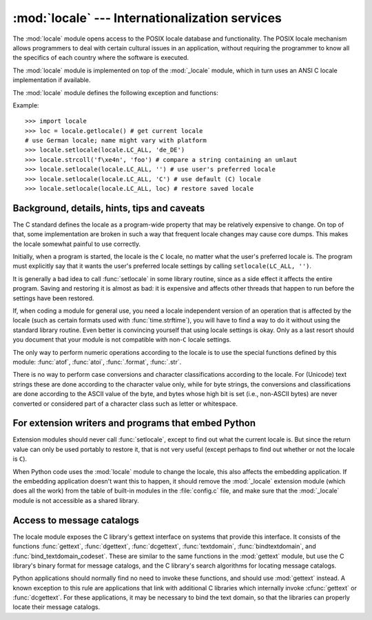 :mod:`locale` --- Internationalization services
===============================================

.. module:: locale
   :synopsis: Internationalization services.
.. moduleauthor:: Martin von Löwis <martin@v.loewis.de>
.. sectionauthor:: Martin von Löwis <martin@v.loewis.de>


The :mod:`locale` module opens access to the POSIX locale database and
functionality. The POSIX locale mechanism allows programmers to deal with
certain cultural issues in an application, without requiring the programmer to
know all the specifics of each country where the software is executed.

.. index:: module: _locale

The :mod:`locale` module is implemented on top of the :mod:`_locale` module,
which in turn uses an ANSI C locale implementation if available.

The :mod:`locale` module defines the following exception and functions:


.. exception:: Error

   Exception raised when :func:`setlocale` fails.


.. function:: setlocale(category, locale=None)

   If *locale* is specified, it may be a string, a tuple of the form ``(language
   code, encoding)``, or ``None``. If it is a tuple, it is converted to a string
   using the locale aliasing engine.  If *locale* is given and not ``None``,
   :func:`setlocale` modifies the locale setting for the *category*.  The available
   categories are listed in the data description below.  The value is the name of a
   locale.  An empty string specifies the user's default settings. If the
   modification of the locale fails, the exception :exc:`Error` is raised.  If
   successful, the new locale setting is returned.

   If *locale* is omitted or ``None``, the current setting for *category* is
   returned.

   :func:`setlocale` is not thread-safe on most systems. Applications typically
   start with a call of ::

      import locale
      locale.setlocale(locale.LC_ALL, '')

   This sets the locale for all categories to the user's default setting (typically
   specified in the :envvar:`LANG` environment variable).  If the locale is not
   changed thereafter, using multithreading should not cause problems.


.. function:: localeconv()

   Returns the database of the local conventions as a dictionary. This dictionary
   has the following strings as keys:

   +----------------------+-------------------------------------+--------------------------------+
   | Category             | Key                                 | Meaning                        |
   +======================+=====================================+================================+
   | :const:`LC_NUMERIC`  | ``'decimal_point'``                 | Decimal point character.       |
   +----------------------+-------------------------------------+--------------------------------+
   |                      | ``'grouping'``                      | Sequence of numbers specifying |
   |                      |                                     | which relative positions the   |
   |                      |                                     | ``'thousands_sep'`` is         |
   |                      |                                     | expected.  If the sequence is  |
   |                      |                                     | terminated with                |
   |                      |                                     | :const:`CHAR_MAX`, no further  |
   |                      |                                     | grouping is performed. If the  |
   |                      |                                     | sequence terminates with a     |
   |                      |                                     | ``0``,  the last group size is |
   |                      |                                     | repeatedly used.               |
   +----------------------+-------------------------------------+--------------------------------+
   |                      | ``'thousands_sep'``                 | Character used between groups. |
   +----------------------+-------------------------------------+--------------------------------+
   | :const:`LC_MONETARY` | ``'int_curr_symbol'``               | International currency symbol. |
   +----------------------+-------------------------------------+--------------------------------+
   |                      | ``'currency_symbol'``               | Local currency symbol.         |
   +----------------------+-------------------------------------+--------------------------------+
   |                      | ``'p_cs_precedes/n_cs_precedes'``   | Whether the currency symbol    |
   |                      |                                     | precedes the value (for        |
   |                      |                                     | positive resp. negative        |
   |                      |                                     | values).                       |
   +----------------------+-------------------------------------+--------------------------------+
   |                      | ``'p_sep_by_space/n_sep_by_space'`` | Whether the currency symbol is |
   |                      |                                     | separated from the value  by a |
   |                      |                                     | space (for positive resp.      |
   |                      |                                     | negative values).              |
   +----------------------+-------------------------------------+--------------------------------+
   |                      | ``'mon_decimal_point'``             | Decimal point used for         |
   |                      |                                     | monetary values.               |
   +----------------------+-------------------------------------+--------------------------------+
   |                      | ``'frac_digits'``                   | Number of fractional digits    |
   |                      |                                     | used in local formatting of    |
   |                      |                                     | monetary values.               |
   +----------------------+-------------------------------------+--------------------------------+
   |                      | ``'int_frac_digits'``               | Number of fractional digits    |
   |                      |                                     | used in international          |
   |                      |                                     | formatting of monetary values. |
   +----------------------+-------------------------------------+--------------------------------+
   |                      | ``'mon_thousands_sep'``             | Group separator used for       |
   |                      |                                     | monetary values.               |
   +----------------------+-------------------------------------+--------------------------------+
   |                      | ``'mon_grouping'``                  | Equivalent to ``'grouping'``,  |
   |                      |                                     | used for monetary values.      |
   +----------------------+-------------------------------------+--------------------------------+
   |                      | ``'positive_sign'``                 | Symbol used to annotate a      |
   |                      |                                     | positive monetary value.       |
   +----------------------+-------------------------------------+--------------------------------+
   |                      | ``'negative_sign'``                 | Symbol used to annotate a      |
   |                      |                                     | negative monetary value.       |
   +----------------------+-------------------------------------+--------------------------------+
   |                      | ``'p_sign_posn/n_sign_posn'``       | The position of the sign (for  |
   |                      |                                     | positive resp. negative        |
   |                      |                                     | values), see below.            |
   +----------------------+-------------------------------------+--------------------------------+

   All numeric values can be set to :const:`CHAR_MAX` to indicate that there is no
   value specified in this locale.

   The possible values for ``'p_sign_posn'`` and ``'n_sign_posn'`` are given below.

   +--------------+-----------------------------------------+
   | Value        | Explanation                             |
   +==============+=========================================+
   | ``0``        | Currency and value are surrounded by    |
   |              | parentheses.                            |
   +--------------+-----------------------------------------+
   | ``1``        | The sign should precede the value and   |
   |              | currency symbol.                        |
   +--------------+-----------------------------------------+
   | ``2``        | The sign should follow the value and    |
   |              | currency symbol.                        |
   +--------------+-----------------------------------------+
   | ``3``        | The sign should immediately precede the |
   |              | value.                                  |
   +--------------+-----------------------------------------+
   | ``4``        | The sign should immediately follow the  |
   |              | value.                                  |
   +--------------+-----------------------------------------+
   | ``CHAR_MAX`` | Nothing is specified in this locale.    |
   +--------------+-----------------------------------------+


.. function:: nl_langinfo(option)

   Return some locale-specific information as a string.  This function is not
   available on all systems, and the set of possible options might also vary
   across platforms.  The possible argument values are numbers, for which
   symbolic constants are available in the locale module.

   The :func:`nl_langinfo` function accepts one of the following keys.  Most
   descriptions are taken from the corresponding description in the GNU C
   library.

   .. data:: CODESET

      Get a string with the name of the character encoding used in the
      selected locale.

   .. data:: D_T_FMT

      Get a string that can be used as a format string for :func:`strftime` to
      represent time and date in a locale-specific way.

   .. data:: D_FMT

      Get a string that can be used as a format string for :func:`strftime` to
      represent a date in a locale-specific way.

   .. data:: T_FMT

      Get a string that can be used as a format string for :func:`strftime` to
      represent a time in a locale-specific way.

   .. data:: T_FMT_AMPM

      Get a format string for :func:`strftime` to represent time in the am/pm
      format.

   .. data:: DAY_1 ... DAY_7

      Get the name of the n-th day of the week.

      .. note::

         This follows the US convention of :const:`DAY_1` being Sunday, not the
         international convention (ISO 8601) that Monday is the first day of the
         week.

   .. data:: ABDAY_1 ... ABDAY_7

      Get the abbreviated name of the n-th day of the week.

   .. data:: MON_1 ... MON_12

      Get the name of the n-th month.

   .. data:: ABMON_1 ... ABMON_12

      Get the abbreviated name of the n-th month.

   .. data:: RADIXCHAR

      Get the radix character (decimal dot, decimal comma, etc.)

   .. data:: THOUSEP

      Get the separator character for thousands (groups of three digits).

   .. data:: YESEXPR

      Get a regular expression that can be used with the regex function to
      recognize a positive response to a yes/no question.

      .. note::

         The expression is in the syntax suitable for the :cfunc:`regex` function
         from the C library, which might differ from the syntax used in :mod:`re`.

   .. data:: NOEXPR

      Get a regular expression that can be used with the regex(3) function to
      recognize a negative response to a yes/no question.

   .. data:: CRNCYSTR

      Get the currency symbol, preceded by "-" if the symbol should appear before
      the value, "+" if the symbol should appear after the value, or "." if the
      symbol should replace the radix character.

   .. data:: ERA

      Get a string that represents the era used in the current locale.

      Most locales do not define this value.  An example of a locale which does
      define this value is the Japanese one.  In Japan, the traditional
      representation of dates includes the name of the era corresponding to the
      then-emperor's reign.

      Normally it should not be necessary to use this value directly. Specifying
      the ``E`` modifier in their format strings causes the :func:`strftime`
      function to use this information.  The format of the returned string is not
      specified, and therefore you should not assume knowledge of it on different
      systems.

   .. data:: ERA_D_T_FMT

      Get a format string for :func:`strftime` to represent dates and times in a
      locale-specific era-based way.

   .. data:: ERA_D_FMT

      Get a format string for :func:`strftime` to represent time in a
      locale-specific era-based way.

   .. data:: ALT_DIGITS

      Get a representation of up to 100 values used to represent the values
      0 to 99.


.. function:: getdefaultlocale([envvars])

   Tries to determine the default locale settings and returns them as a tuple of
   the form ``(language code, encoding)``.

   According to POSIX, a program which has not called ``setlocale(LC_ALL, '')``
   runs using the portable ``'C'`` locale.  Calling ``setlocale(LC_ALL, '')`` lets
   it use the default locale as defined by the :envvar:`LANG` variable.  Since we
   do not want to interfere with the current locale setting we thus emulate the
   behavior in the way described above.

   To maintain compatibility with other platforms, not only the :envvar:`LANG`
   variable is tested, but a list of variables given as envvars parameter.  The
   first found to be defined will be used.  *envvars* defaults to the search
   path used in GNU gettext; it must always contain the variable name
   ``'LANG'``.  The GNU gettext search path contains ``'LC_ALL'``,
   ``'LC_CTYPE'``, ``'LANG'`` and ``'LANGUAGE'``, in that order.

   Except for the code ``'C'``, the language code corresponds to :rfc:`1766`.
   *language code* and *encoding* may be ``None`` if their values cannot be
   determined.


.. function:: getlocale(category=LC_CTYPE)

   Returns the current setting for the given locale category as sequence containing
   *language code*, *encoding*. *category* may be one of the :const:`LC_\*` values
   except :const:`LC_ALL`.  It defaults to :const:`LC_CTYPE`.

   Except for the code ``'C'``, the language code corresponds to :rfc:`1766`.
   *language code* and *encoding* may be ``None`` if their values cannot be
   determined.


.. function:: getpreferredencoding(do_setlocale=True)

   Return the encoding used for text data, according to user preferences.  User
   preferences are expressed differently on different systems, and might not be
   available programmatically on some systems, so this function only returns a
   guess.

   On some systems, it is necessary to invoke :func:`setlocale` to obtain the user
   preferences, so this function is not thread-safe. If invoking setlocale is not
   necessary or desired, *do_setlocale* should be set to ``False``.


.. function:: normalize(localename)

   Returns a normalized locale code for the given locale name.  The returned locale
   code is formatted for use with :func:`setlocale`.  If normalization fails, the
   original name is returned unchanged.

   If the given encoding is not known, the function defaults to the default
   encoding for the locale code just like :func:`setlocale`.


.. function:: resetlocale(category=LC_ALL)

   Sets the locale for *category* to the default setting.

   The default setting is determined by calling :func:`getdefaultlocale`.
   *category* defaults to :const:`LC_ALL`.


.. function:: strcoll(string1, string2)

   Compares two strings according to the current :const:`LC_COLLATE` setting. As
   any other compare function, returns a negative, or a positive value, or ``0``,
   depending on whether *string1* collates before or after *string2* or is equal to
   it.


.. function:: strxfrm(string)

   Transforms a string to one that can be used in locale-aware
   comparisons.  For example, ``strxfrm(s1) < strxfrm(s2)`` is
   equivalent to ``strcoll(s1, s2) < 0``.  This function can be used
   when the same string is compared repeatedly, e.g. when collating a
   sequence of strings.


.. function:: format(format, val, grouping=False, monetary=False)

   Formats a number *val* according to the current :const:`LC_NUMERIC` setting.
   The format follows the conventions of the ``%`` operator.  For floating point
   values, the decimal point is modified if appropriate.  If *grouping* is true,
   also takes the grouping into account.

   If *monetary* is true, the conversion uses monetary thousands separator and
   grouping strings.

   Please note that this function will only work for exactly one %char specifier.
   For whole format strings, use :func:`format_string`.


.. function:: format_string(format, val, grouping=False)

   Processes formatting specifiers as in ``format % val``, but takes the current
   locale settings into account.


.. function:: currency(val, symbol=True, grouping=False, international=False)

   Formats a number *val* according to the current :const:`LC_MONETARY` settings.

   The returned string includes the currency symbol if *symbol* is true, which is
   the default. If *grouping* is true (which is not the default), grouping is done
   with the value. If *international* is true (which is not the default), the
   international currency symbol is used.

   Note that this function will not work with the 'C' locale, so you have to set a
   locale via :func:`setlocale` first.


.. function:: str(float)

   Formats a floating point number using the same format as the built-in function
   ``str(float)``, but takes the decimal point into account.


.. function:: atof(string)

   Converts a string to a floating point number, following the :const:`LC_NUMERIC`
   settings.


.. function:: atoi(string)

   Converts a string to an integer, following the :const:`LC_NUMERIC` conventions.


.. data:: LC_CTYPE

   .. index:: module: string

   Locale category for the character type functions.  Depending on the settings of
   this category, the functions of module :mod:`string` dealing with case change
   their behaviour.


.. data:: LC_COLLATE

   Locale category for sorting strings.  The functions :func:`strcoll` and
   :func:`strxfrm` of the :mod:`locale` module are affected.


.. data:: LC_TIME

   Locale category for the formatting of time.  The function :func:`time.strftime`
   follows these conventions.


.. data:: LC_MONETARY

   Locale category for formatting of monetary values.  The available options are
   available from the :func:`localeconv` function.


.. data:: LC_MESSAGES

   Locale category for message display. Python currently does not support
   application specific locale-aware messages.  Messages displayed by the operating
   system, like those returned by :func:`os.strerror` might be affected by this
   category.


.. data:: LC_NUMERIC

   Locale category for formatting numbers.  The functions :func:`.format`,
   :func:`atoi`, :func:`atof` and :func:`.str` of the :mod:`locale` module are
   affected by that category.  All other numeric formatting operations are not
   affected.


.. data:: LC_ALL

   Combination of all locale settings.  If this flag is used when the locale is
   changed, setting the locale for all categories is attempted. If that fails for
   any category, no category is changed at all.  When the locale is retrieved using
   this flag, a string indicating the setting for all categories is returned. This
   string can be later used to restore the settings.


.. data:: CHAR_MAX

   This is a symbolic constant used for different values returned by
   :func:`localeconv`.


Example::

   >>> import locale
   >>> loc = locale.getlocale() # get current locale
   # use German locale; name might vary with platform
   >>> locale.setlocale(locale.LC_ALL, 'de_DE')
   >>> locale.strcoll('f\xe4n', 'foo') # compare a string containing an umlaut
   >>> locale.setlocale(locale.LC_ALL, '') # use user's preferred locale
   >>> locale.setlocale(locale.LC_ALL, 'C') # use default (C) locale
   >>> locale.setlocale(locale.LC_ALL, loc) # restore saved locale


Background, details, hints, tips and caveats
--------------------------------------------

The C standard defines the locale as a program-wide property that may be
relatively expensive to change.  On top of that, some implementation are broken
in such a way that frequent locale changes may cause core dumps.  This makes the
locale somewhat painful to use correctly.

Initially, when a program is started, the locale is the ``C`` locale, no matter
what the user's preferred locale is.  The program must explicitly say that it
wants the user's preferred locale settings by calling ``setlocale(LC_ALL, '')``.

It is generally a bad idea to call :func:`setlocale` in some library routine,
since as a side effect it affects the entire program.  Saving and restoring it
is almost as bad: it is expensive and affects other threads that happen to run
before the settings have been restored.

If, when coding a module for general use, you need a locale independent version
of an operation that is affected by the locale (such as
certain formats used with :func:`time.strftime`), you will have to find a way to
do it without using the standard library routine.  Even better is convincing
yourself that using locale settings is okay.  Only as a last resort should you
document that your module is not compatible with non-\ ``C`` locale settings.

The only way to perform numeric operations according to the locale is to use the
special functions defined by this module: :func:`atof`, :func:`atoi`,
:func:`.format`, :func:`.str`.

There is no way to perform case conversions and character classifications
according to the locale.  For (Unicode) text strings these are done according
to the character value only, while for byte strings, the conversions and
classifications are done according to the ASCII value of the byte, and bytes
whose high bit is set (i.e., non-ASCII bytes) are never converted or considered
part of a character class such as letter or whitespace.


.. _embedding-locale:

For extension writers and programs that embed Python
----------------------------------------------------

Extension modules should never call :func:`setlocale`, except to find out what
the current locale is.  But since the return value can only be used portably to
restore it, that is not very useful (except perhaps to find out whether or not
the locale is ``C``).

When Python code uses the :mod:`locale` module to change the locale, this also
affects the embedding application.  If the embedding application doesn't want
this to happen, it should remove the :mod:`_locale` extension module (which does
all the work) from the table of built-in modules in the :file:`config.c` file,
and make sure that the :mod:`_locale` module is not accessible as a shared
library.


.. _locale-gettext:

Access to message catalogs
--------------------------

The locale module exposes the C library's gettext interface on systems that
provide this interface.  It consists of the functions :func:`gettext`,
:func:`dgettext`, :func:`dcgettext`, :func:`textdomain`, :func:`bindtextdomain`,
and :func:`bind_textdomain_codeset`.  These are similar to the same functions in
the :mod:`gettext` module, but use the C library's binary format for message
catalogs, and the C library's search algorithms for locating message catalogs.

Python applications should normally find no need to invoke these functions, and
should use :mod:`gettext` instead.  A known exception to this rule are
applications that link with additional C libraries which internally invoke
:cfunc:`gettext` or :func:`dcgettext`.  For these applications, it may be
necessary to bind the text domain, so that the libraries can properly locate
their message catalogs.

